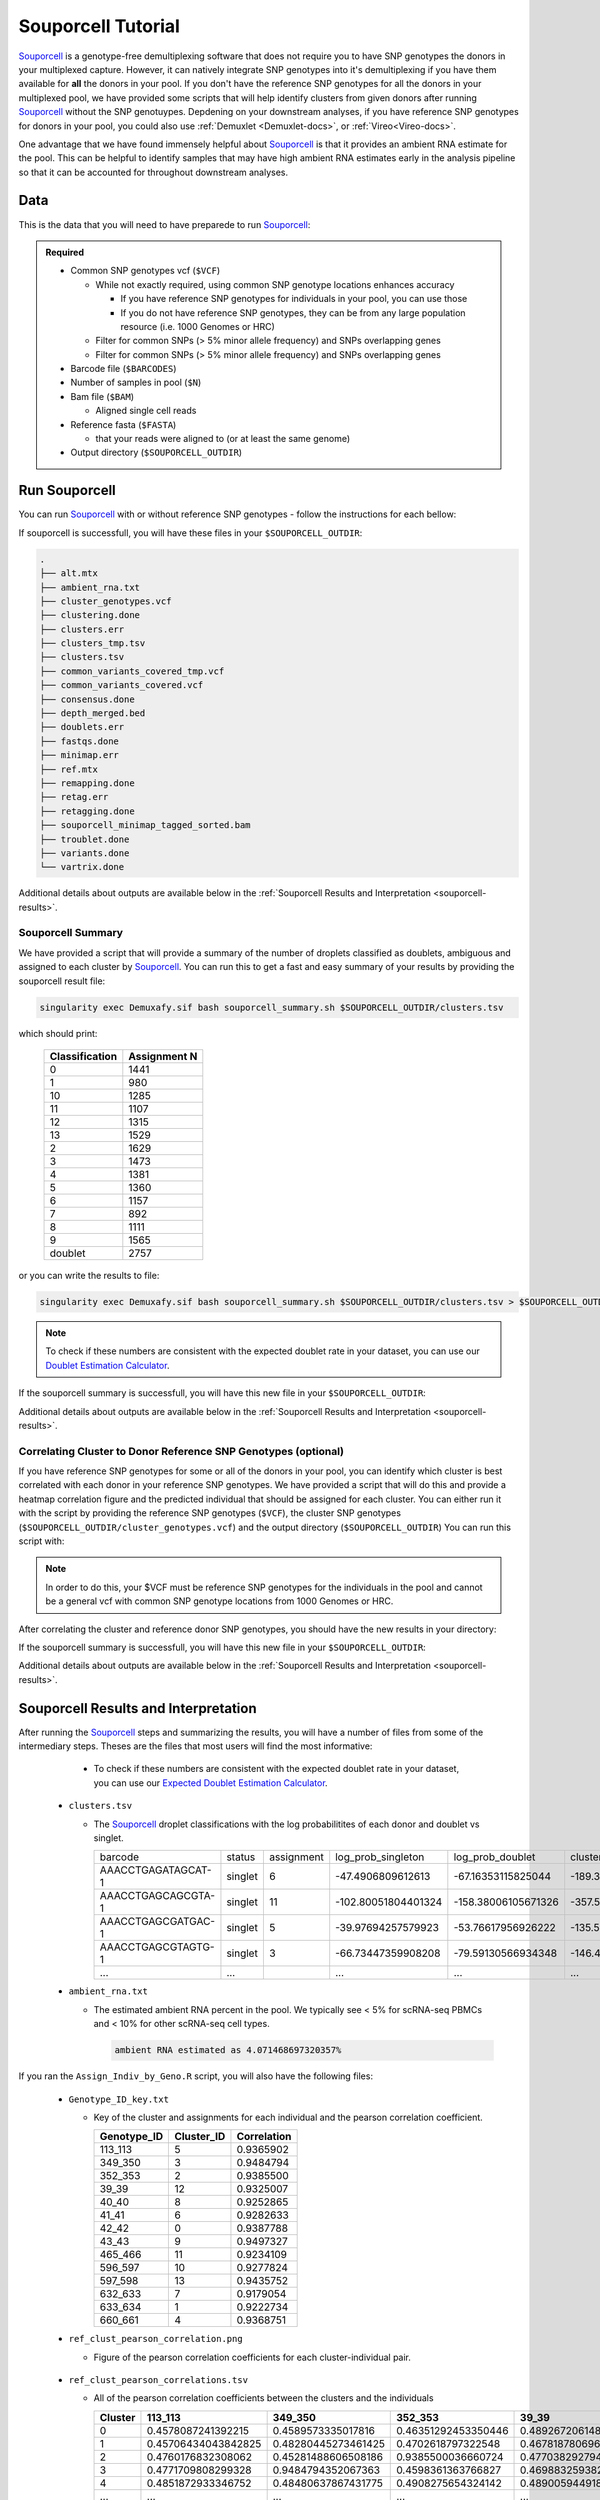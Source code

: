 .. _Souporcell-docs:

Souporcell Tutorial
===========================

.. _Souporcell: https://github.com/wheaton5/souporcell

Souporcell_ is a genotype-free demultiplexing software that does not require you to have SNP genotypes the donors in your multiplexed capture.
However, it can natively integrate SNP genotypes into it's demultiplexing if you have them available for **all** the donors in your pool.
If you don't have the reference SNP genotypes for all the donors in your multiplexed pool, we have provided some scripts that will help identify clusters from given donors after running Souporcell_ without the SNP genotuypes.
Depdening on your downstream analyses, if you have reference SNP genotypes for donors in your pool, you could also use :ref:`Demuxlet <Demuxlet-docs>`, or :ref:`Vireo<Vireo-docs>`.

One advantage that we have found immensely helpful about Souporcell_ is that it provides an ambient RNA estimate for the pool.
This can be helpful to identify samples that may have high ambient RNA estimates early in the analysis pipeline so that it can be accounted for throughout downstream analyses.






Data
----
This is the data that you will need to have preparede to run Souporcell_:

.. admonition:: Required
  :class: important

  - Common SNP genotypes vcf (``$VCF``)

    - While not exactly required, using common SNP genotype locations enhances accuracy

      - If you have reference SNP genotypes for individuals in your pool, you can use those

      - If you do not have reference SNP genotypes, they can be from any large population resource (i.e. 1000 Genomes or HRC)

    - Filter for common SNPs (> 5% minor allele frequency) and SNPs overlapping genes

    - Filter for common SNPs (> 5% minor allele frequency) and SNPs overlapping genes

  - Barcode file (``$BARCODES``)

  - Number of samples in pool (``$N``)
  
  - Bam file (``$BAM``)

    - Aligned single cell reads

  - Reference fasta (``$FASTA``)
  
    - that your reads were aligned to (or at least the same genome)

  - Output directory (``$SOUPORCELL_OUTDIR``)



Run Souporcell
--------------
You can run Souporcell_ with or without reference SNP genotypes - follow the instructions for each bellow:


.. tabs::

  .. tab:: Without Reference SNP Genotypes

    If you don't have reference SNP genotypes for all of your donors, you can run souporcell with the following command, providing an appropriate thread number (``$THREADS``) for your system .
    Don't worry if you only have reference SNP genotypes for a subset of your donors, we have a script that will correlate the cluster and reference SNP genotypes.

    .. code-block:: bash

      singularity exec Demuxafy.sif souporcell_pipeline.py -i $BAM -b $BARCODES -f $FASTA -t $THREADS -o $SOUPORCELL_OUTDIR -k $N --common_variants $VCF

  .. tab:: With Reference SNP Genotypes

    If you have reference SNP genotypes for **all** of your donors, you can run souporcell with the following command, providing an appropriate thread number (``$THREADS``) for your system and listing the donor ids that correspond in the ``$VCF`` file

    .. code-block:: bash

      singularity exec Demuxafy.sif souporcell_pipeline.py -i $BAM -b $BARCODES -f $FASTA -t $THREADS -o $SOUPORCELL_OUTDIR -k $N --known_genotypes $VCF --known_genotypes_sample_names donor1 donor donor3 donor4

If souporcell is successfull, you will have these files in your ``$SOUPORCELL_OUTDIR``:

.. code-block:: bash

  .
  ├── alt.mtx
  ├── ambient_rna.txt
  ├── cluster_genotypes.vcf
  ├── clustering.done
  ├── clusters.err
  ├── clusters_tmp.tsv
  ├── clusters.tsv
  ├── common_variants_covered_tmp.vcf
  ├── common_variants_covered.vcf
  ├── consensus.done
  ├── depth_merged.bed
  ├── doublets.err
  ├── fastqs.done
  ├── minimap.err
  ├── ref.mtx
  ├── remapping.done
  ├── retag.err
  ├── retagging.done
  ├── souporcell_minimap_tagged_sorted.bam
  ├── troublet.done
  ├── variants.done
  └── vartrix.done

Additional details about outputs are available below in the :ref:`Souporcell Results and Interpretation <souporcell-results>`.



Souporcell Summary
^^^^^^^^^^^^^^^^^^
We have provided a script that will provide a summary of the number of droplets classified as doublets, ambiguous and assigned to each cluster by Souporcell_. 
You can run this to get a fast and easy summary of your results by providing the souporcell result file:

.. code-block:: bash

  singularity exec Demuxafy.sif bash souporcell_summary.sh $SOUPORCELL_OUTDIR/clusters.tsv

which should print:

  +-----------------+--------------+
  | Classification  | Assignment N |
  +=================+==============+
  | 0               | 1441         |
  +-----------------+--------------+
  | 1               | 980          |
  +-----------------+--------------+
  | 10              | 1285         |
  +-----------------+--------------+
  | 11              | 1107         |
  +-----------------+--------------+
  | 12              | 1315         |
  +-----------------+--------------+
  | 13              | 1529         |
  +-----------------+--------------+
  | 2               | 1629         |
  +-----------------+--------------+
  | 3               | 1473         |
  +-----------------+--------------+
  | 4               | 1381         |
  +-----------------+--------------+
  | 5               | 1360         |
  +-----------------+--------------+
  | 6               | 1157         |
  +-----------------+--------------+
  | 7               | 892          |
  +-----------------+--------------+
  | 8               | 1111         |
  +-----------------+--------------+
  | 9               | 1565         |
  +-----------------+--------------+
  | doublet         | 2757         |
  +-----------------+--------------+

or you can write the results to file:

.. code-block::

  singularity exec Demuxafy.sif bash souporcell_summary.sh $SOUPORCELL_OUTDIR/clusters.tsv > $SOUPORCELL_OUTDIR/souporcell_summary.tsv


.. admonition:: Note

  To check if these numbers are consistent with the expected doublet rate in your dataset, you can use our `Doublet Estimation Calculator <test.html>`__.




If the souporcell summary is successfull, you will have this new file in your ``$SOUPORCELL_OUTDIR``:

.. code-block:: bash
  :emphasize-lines: 21

  .
  ├── alt.mtx
  ├── ambient_rna.txt
  ├── cluster_genotypes.vcf
  ├── clustering.done
  ├── clusters.err
  ├── clusters_tmp.tsv
  ├── clusters.tsv
  ├── common_variants_covered_tmp.vcf
  ├── common_variants_covered.vcf
  ├── consensus.done
  ├── depth_merged.bed
  ├── doublets.err
  ├── fastqs.done
  ├── minimap.err
  ├── ref.mtx
  ├── remapping.done
  ├── retag.err
  ├── retagging.done
  ├── souporcell_minimap_tagged_sorted.bam
  ├── souporcell_summary.tsv
  ├── troublet.done
  ├── variants.done
  └── vartrix.done

Additional details about outputs are available below in the :ref:`Souporcell Results and Interpretation <souporcell-results>`.


.. _souporcell-results:

Correlating Cluster to Donor Reference SNP Genotypes (optional)
^^^^^^^^^^^^^^^^^^^^^^^^^^^^^^^^^^^^^^^^^^^^^^^^^^^^^^^^^^^^^^^
If you have reference SNP genotypes for some or all of the donors in your pool, you can identify which cluster is best correlated with each donor in your reference SNP genotypes. We have provided a script that will do this and provide a heatmap correlation figure and the predicted individual that should be assigned for each cluster. You can either run it with the script by providing the reference SNP genotypes (``$VCF``), the cluster SNP genotypes (``$SOUPORCELL_OUTDIR/cluster_genotypes.vcf``) and the output directory (``$SOUPORCELL_OUTDIR``) You can run this script with:

.. admonition:: Note

  In order to do this, your $VCF must be reference SNP genotypes for the individuals in the pool and cannot be a general vcf with common SNP genotype locations from 1000 Genomes or HRC.

.. tabs::

  .. tab:: With Script

    .. code-block:: bash

      singularity exec Demuxafy.sif Assign_Indiv_by_Geno.R -r $VCF -c $SOUPORCELL_OUTDIR/cluster_genotypes.vcf -o $SOUPORCELL_OUTDIR

    To see the parameter help menu, type:

    .. code-block:: bash

      singularity exec Demuxafy.sif Assign_Indiv_by_Geno.R -h

    Which will print:

    .. code-block:: bash

      usage: Assign_Indiv_by_Geno.R [-h] -r REFERENCE_VCF -c CLUSTER_VCF -o OUTDIR

      optional arguments:
      -h, --help            show this help message and exit
      -r REFERENCE_VCF, --reference_vcf REFERENCE_VCF
                                                      The output directory where results will be saved
      -c CLUSTER_VCF, --cluster_vcf CLUSTER_VCF
                                                      A QC, normalized seurat object with
                                                      classificaitons/clusters as Idents().
      -o OUTDIR, --outdir OUTDIR
                                                      Number of genes to use in
                                                      'Improved_Seurat_Pre_Process' function.



  .. tab:: Run in R

    You can run the reference vs cluster genotypes manually (possibly because your data doesn't have GT, DS or GP genotype formats) or because you would prefer to alter some of the steps.
    To run the correlations manually, simply start R from the singularity image:

    .. code-block:: R

      singularity exec Demuxafy.sif R

    Once, R has started, you can load the required libraries (included in the singularity image) and run the code.

    .. code-block:: bash

      .libPaths("/usr/local/lib/R/site-library") ### Required so that libraries are loaded from the image instead of locally
      library(tidyr)
      library(tidyverse)
      library(dplyr)
      library(vcfR)
      library(lsa)
      library(ComplexHeatmap)


      ########## Set up paths and variables ##########

      reference_vcf <- "/path/to/reference.vcf"
      cluster_vcf <- "/path/to/souporcell/out/cluster_genotypes.vcf"
      outdir <- "/path/to/souporcell/out/"


      ########## Set up functions ##########
      ##### Calculate DS from GP if genotypes in that format #####
      calculate_DS <- function(GP_df){
          columns <- c()
          for (i in 1:ncol(GP_df)){
              columns <- c(columns, paste0(colnames(GP_df)[i],"-0"), paste0(colnames(GP_df)[i],"-1"), paste0(colnames(GP_df)[i],"-2"))
          }
          df <- GP_df
          colnames(df) <- paste0("c", colnames(df))
          colnames_orig <- colnames(df)
          for (i in 1:length(colnames_orig)){
              df <- separate(df, sep = ",", col = colnames_orig[i], into = columns[(1+(3*(i-1))):(3+(3*(i-1)))])
          }
          df <- mutate_all(df, function(x) as.numeric(as.character(x)))
          for (i in 1: ncol(GP_df)){
              GP_df[,i] <- df[,(2+((i-1)*3))] + 2* df[,(3+((i-1)*3))]
          }
          return(GP_df)
      }

      pearson_correlation <- function(df, ref_df, clust_df){
          for (col in colnames(df)){
              for (row in rownames(df)){
                  df[row,col] <- cor(as.numeric(pull(ref_df, col)), as.numeric(pull(clust_df, row)), method = "pearson", use = "complete.obs")
              }
          }
          return(df)
      }


      ########## Read in vcf files for each of three non-reference genotype softwares ##########
      ref_geno <- read.vcfR(reference_vcf)
      cluster_geno <- read.vcfR(cluster_vcf)



      ########## Convert to tidy data frame ##########
      ####### Identify which genotype FORMAT to use #######
      ##### Cluster VCF #####
      ### Check for each of the different genotype formats ##
      ## DS ##
      format_clust=NA
      cluster_geno_tidy <- as_tibble(extract.gt(element = "DS",cluster_geno, IDtoRowNames = F))
      if (!all(colSums(is.na(cluster_geno_tidy)) == nrow(cluster_geno_tidy))){
        message("Found DS genotype format in cluster vcf. Will use that metric for cluster correlation.")
        format_clust = "DS"
      }

      ## GT ##
      if (is.na(format_clust)){
        cluster_geno_tidy <- as_tibble(extract.gt(element = "GT",cluster_geno, IDtoRowNames = F))
        if (!all(colSums(is.na(cluster_geno_tidy)) == nrow(cluster_geno_tidy))){
          message("Found GT genotype format in cluster vcf. Will use that metric for cluster correlation.")
          format_clust = "GT"

          if (any(grepl("\\|",cluster_geno_tidy[1,]))){
            separator = "|"
            message("Detected | separator for GT genotype format in cluster vcf")
          } else if (any(grepl("/",cluster_geno_tidy[1,]))) {
            separator = "/"
            message("Detected / separator for GT genotype format in cluster vcf")
          } else {
            format_clust = NA
            message("Can't identify a separator for the GT field in cluster vcf, moving on to using GP.")
          }

          cluster_geno_tidy <- as_tibble(lapply(cluster_geno_tidy, function(x) {gsub(paste0("0",separator,"0"),0, x)}) %>%
                                  lapply(., function(x) {gsub(paste0("0",separator,"1"),1, x)}) %>%
                                  lapply(., function(x) {gsub(paste0("1",separator,"0"),1, x)}) %>%
                                  lapply(., function(x) {gsub(paste0("1",separator,"1"),2, x)}))

        }
      }

      ## GP ##
      if (is.na(format_clust)){
        cluster_geno_tidy <- as_tibble(extract.gt(element = "GP",cluster_geno, IDtoRowNames =F))
        if (!all(colSums(is.na(cluster_geno_tidy)) == nrow(cluster_geno_tidy))){
          format_clust = "GP"
          cluster_geno_tidy <- calculate_DS(cluster_geno_tidy)
          message("Found GP genotype format in cluster vcf. Will use that metric for cluster correlation.")

        } else {
          print("Could not identify the expected genotype format fields (DS, GT or GP) in your cluster vcf. Please check the vcf file and make sure that one of the expected genotype format fields is included or run manually with your genotype format field of choice. Quitting")
          q()
        }
      }

          



      ### Reference VCF ###
      ### Check for each of the different genotype formats ##
      ## DS ##
      format_ref = NA
      ref_geno_tidy <- as_tibble(extract.gt(element = "DS",ref_geno, IDtoRowNames = F))
      if (!all(colSums(is.na(ref_geno_tidy)) == nrow(ref_geno_tidy))){
        message("Found DS genotype format in reference vcf. Will use that metric for cluster correlation.")
        format_ref = "DS"
      }

      ## GT ##
      if (is.na(format_ref)){
        ref_geno_tidy <- as_tibble(extract.gt(element = "GT",ref_geno, IDtoRowNames = F))
        if (!all(colSums(is.na(ref_geno_tidy)) == nrow(ref_geno_tidy))){
          message("Found GT genotype format in reference vcf. Will use that metric for cluster correlation.")
          format_ref = "GT"

          if (any(grepl("\\|",ref_geno_tidy[1,]))){
            separator = "|"
            message("Detected | separator for GT genotype format in reference vcf")
          } else if (any(grepl("/",ref_geno_tidy[1,]))) {
            separator = "/"
            message("Detected / separator for GT genotype format in reference vcf")
          } else {
            format_ref = NA
            message("Can't identify a separator for the GT field in reference vcf, moving on to using GP.")
          }

          ref_geno_tidy <- as_tibble(lapply(ref_geno_tidy, function(x) {gsub(paste0("0",separator,"0"),0, x)}) %>%
                                  lapply(., function(x) {gsub(paste0("0",separator,"1"),1, x)}) %>%
                                  lapply(., function(x) {gsub(paste0("1",separator,"0"),1, x)}) %>%
                                  lapply(., function(x) {gsub(paste0("1",separator,"1"),2, x)}))

        }
      }

      ## GP ##
      if (is.na(format_ref)){
        ref_geno_tidy <- as_tibble(extract.gt(element = "GP",ref_geno, IDtoRowNames = F))
        if (!all(colSums(is.na(ref_geno_tidy)) == nrow(ref_geno_tidy))){
          format_clust = "GP"
          ref_geno_tidy <- calculate_DS(ref_geno_tidy)
          message("Found GP genotype format in cluster vcf. Will use that metric for cluster correlation.")

        } else {
          print("Could not identify the expected genotype format fields (DS, GT or GP) in your cluster vcf. Please check the vcf file and make sure that one of the expected genotype format fields is included or run manually with your genotype format field of choice. Quitting")
          q()
        }
      }



      ### Get SNP IDs that will match between reference and cluster ###
      ## Account for possibility that the ref or alt might be missing
      if ((all(is.na(cluster_geno@fix[,'REF'])) & all(is.na(cluster_geno@fix[,'ALT']))) | (all(is.na(ref_geno@fix[,'REF'])) & all(is.na(ref_geno@fix[,'ALT'])))){
        message("The REF and ALT categories are not provided for the reference and/or the cluster vcf. Will use just the chromosome and position to match SNPs.")
        cluster_geno_tidy$ID <- paste0(cluster_geno@fix[,'CHROM'],":", cluster_geno@fix[,'POS'])
        ref_geno_tidy$ID <- paste0(ref_geno@fix[,'CHROM'],":", ref_geno@fix[,'POS'])
      } else if (all(is.na(cluster_geno@fix[,'REF'])) | all(is.na(ref_geno@fix[,'REF']))){
        message("The REF categories are not provided for the reference and/or the cluster vcf. Will use the chromosome, position and ALT to match SNPs.")
        cluster_geno_tidy$ID <- paste0(cluster_geno@fix[,'CHROM'],":", cluster_geno@fix[,'POS'],"_", cluster_geno@fix[,'REF'])
        ref_geno_tidy$ID <- paste0(ref_geno@fix[,'CHROM'],":", ref_geno@fix[,'POS'],"_", ref_geno@fix[,'REF'])
      } else if (all(is.na(cluster_geno@fix[,'ALT'])) | all(is.na(ref_geno@fix[,'ALT']))){
        message("The ALT categories are not provided for the reference and/or the cluster vcf. Will use the chromosome, position and REF to match SNPs.")
        cluster_geno_tidy$ID <- paste0(cluster_geno@fix[,'CHROM'],":", cluster_geno@fix[,'POS'],"_", cluster_geno@fix[,'ALT'])
        ref_geno_tidy$ID <- paste0(ref_geno@fix[,'CHROM'],":", ref_geno@fix[,'POS'],"_", ref_geno@fix[,'ALT'])
      } else {
        message("Found REF and ALT in both cluster and reference genotype vcfs. Will use chromosome, position, REF and ALT to match SNPs.")
          cluster_geno_tidy$ID <- paste0(cluster_geno@fix[,'CHROM'],":", cluster_geno@fix[,'POS'],"_", cluster_geno@fix[,'REF'],"_", cluster_geno@fix[,'ALT'])
        ref_geno_tidy$ID <- paste0(ref_geno@fix[,'CHROM'],":", ref_geno@fix[,'POS'],"_", ref_geno@fix[,'REF'],"_", ref_geno@fix[,'ALT'])
      }


      ### Update the vcf dfs to remove SNPs with no genotyopes
      cluster_geno_tidy <- cluster_geno_tidy[colSums(!is.na(cluster_geno_tidy)) > 0]
      ref_geno_tidy <- ref_geno_tidy[colSums(!is.na(ref_geno_tidy)) > 0]



      ########## Get a unique list of SNPs that is in both the reference and cluster genotypes ##########
      locations  <- inner_join(ref_geno_tidy[,"ID"],cluster_geno_tidy[,"ID"])
      locations <- locations[!(locations$ID %in% locations[duplicated(locations),]$ID),]

      ########## Keep just the SNPs that overlap ##########
      ref_geno_tidy <- left_join(locations, ref_geno_tidy)
      cluster_geno_tidy <- left_join(locations, cluster_geno_tidy)

      ########## Correlate all the cluster genotypes with the individuals genotyped ##########
      ##### Make a dataframe that has the clusters as the row names and the individuals as the column names #####
      pearson_correlations <- as.data.frame(matrix(nrow = (ncol(cluster_geno_tidy) -1), ncol = (ncol(ref_geno_tidy) -1)))
      colnames(pearson_correlations) <- colnames(ref_geno_tidy)[2:(ncol(ref_geno_tidy))]
      rownames(pearson_correlations) <- colnames(cluster_geno_tidy)[2:(ncol(cluster_geno_tidy))]
      pearson_correlations <- pearson_correlation(pearson_correlations, ref_geno_tidy, cluster_geno_tidy)
      cluster <- data.frame("Cluster" = rownames(pearson_correlations))
      pearson_correlations_out <- cbind(cluster, pearson_correlations)

      ########## Save the correlation dataframes ##########
      write_delim(pearson_correlations_out, file = paste0(outdir,"/ref_clust_pearson_correlations.tsv"), delim = "\t" )


      ########## Create correlation figures ##########
      col_fun = colorRampPalette(c("white", "red"))(101)
      pPearsonCorrelations <- Heatmap(as.matrix(pearson_correlations), cluster_rows = T, col = col_fun)

      ########## Save the correlation figures ##########
      png(filename = paste0(outdir,"/ref_clust_pearson_correlation.png"), width = 500)
      print(pPearsonCorrelations)
      dev.off()

      ########## Assign individual to cluster based on highest correlating individual ##########
      key <- as.data.frame(matrix(nrow = ncol(pearson_correlations), ncol = 3))
      colnames(key) <- c("Genotype_ID","Cluster_ID","Correlation")
      key$Genotype_ID <- colnames(pearson_correlations)
      for (id in key$Genotype_ID){
          if (max(pearson_correlations[,id]) == max(pearson_correlations[rownames(pearson_correlations)[which.max(pearson_correlations[,id])],])){
              key$Cluster_ID[which(key$Genotype_ID == id)] <- rownames(pearson_correlations)[which.max(pearson_correlations[,id])]
              key$Correlation[which(key$Genotype_ID == id)] <- max(pearson_correlations[,id])
          } else {
              key$Cluster_ID[which(key$Genotype_ID == id)] <- "unassigned"
              key$Correlation[which(key$Genotype_ID == id)] <- NA
          }
      }

      write_delim(key, file = paste0(outdir,"/Genotype_ID_key.txt"), delim = "\t")


After correlating the cluster and reference donor SNP genotypes, you should have the new results in your directory:


If the souporcell summary is successfull, you will have this new file in your ``$SOUPORCELL_OUTDIR``:

.. code-block:: bash
  :emphasize-lines: 15,16,19,20

  .
  ├── alt.mtx
  ├── ambient_rna.txt
  ├── cluster_genotypes.vcf
  ├── clustering.done
  ├── clusters.err
  ├── clusters_tmp.tsv
  ├── clusters.tsv
  ├── common_variants_covered_tmp.vcf
  ├── common_variants_covered.vcf
  ├── consensus.done
  ├── depth_merged.bed
  ├── doublets.err
  ├── fastqs.done
  ├── Genotype_ID_key.txt
  ├── Individual_genotypes_subset.vcf.gz
  ├── minimap.err
  ├── ref.mtx
  ├── ref_clust_pearson_correlation.png
  ├── ref_clust_pearson_correlations.tsv
  ├── remapping.done
  ├── retag.err
  ├── retagging.done
  ├── souporcell_minimap_tagged_sorted.bam
  ├── souporcell_summary.tsv
  ├── troublet.done
  ├── variants.done
  └── vartrix.done

Additional details about outputs are available below in the :ref:`Souporcell Results and Interpretation <souporcell-results>`.



Souporcell Results and Interpretation
-------------------------------------
After running the Souporcell_ steps and summarizing the results, you will have a number of files from some of the intermediary steps. 
Theses are the files that most users will find the most informative:


    - To check if these numbers are consistent with the expected doublet rate in your dataset, you can use our `Expected Doublet Estimation Calculator <test.html>`__.

  - ``clusters.tsv``

    - The Souporcell_ droplet classifications with the log probabilitites of each donor and doublet vs singlet.

      +-------------------------+----------+-----------------+-------------------------+-------------------------+-------------------------+--------------------------+-------------------------+-------------------------+----------------------+-------------------------+---------------------------+-------------------------+------------------------+-------------------------+-------------------------+--------------------------+------------------------+----------------------+
      | barcode                 | status   | assignment      | log_prob_singleton      | log_prob_doublet        | cluster0                |cluster1                  | cluster2                | cluster3                | cluster4             | cluster5                | cluster6                  | cluster7                | cluster8               |cluster9                 | cluster10               | cluster11                | cluster12              | cluster13            |
      +-------------------------+----------+-----------------+-------------------------+-------------------------+-------------------------+--------------------------+-------------------------+-------------------------+----------------------+-------------------------+---------------------------+-------------------------+------------------------+-------------------------+-------------------------+--------------------------+------------------------+----------------------+
      | AAACCTGAGATAGCAT-1      | singlet  | 6               | -47.4906809612613       | -67.16353115825044      | -189.38489711217204     |-167.22863078578243       | -175.6243866125455      | -195.88836978493757     | -147.1278571646738   | -162.71464140958287     | -47.4906809612613         | -147.57558470556503     |-142.24543450475267     | -137.94217556189426     | -171.6924681433834      | -192.9070590872178       |-162.2042834302814      | -141.9657291979218   |
      +-------------------------+----------+-----------------+-------------------------+-------------------------+-------------------------+--------------------------+-------------------------+-------------------------+----------------------+-------------------------+---------------------------+-------------------------+------------------------+-------------------------+-------------------------+--------------------------+------------------------+----------------------+
      | AAACCTGAGCAGCGTA-1      | singlet  | 11              | -102.80051804401324     | -158.38006105671326     | -357.5113573904763      |-403.04676141772245       | -465.3312627534814      | -368.72445203224066     | -362.5022337777086   | -377.5322002577741      | -400.12257643517944       | -436.7935123280712      |-364.36305907429954     | -434.8878131790703      | -393.42953156344277     | -102.80051804401324      |-369.5775718688619      | -403.83637627549155  |
      +-------------------------+----------+-----------------+-------------------------+-------------------------+-------------------------+--------------------------+-------------------------+-------------------------+----------------------+-------------------------+---------------------------+-------------------------+------------------------+-------------------------+-------------------------+--------------------------+------------------------+----------------------+
      | AAACCTGAGCGATGAC-1      | singlet  | 5               | -39.97694257579923      | -53.76617956926222      | -135.58935896223636     |-129.29863536547518       | -122.20920829636167     | -99.54420652897485      | -139.8403265674046   | -39.97694257579923      | -136.5313839118704        | -139.57805752070823     |-113.63185227373309     | -117.89083888468238     | -126.95555633151154     | -167.2476854256994       |-127.05455963457722     | -123.63808626520557  |
      +-------------------------+----------+-----------------+-------------------------+-------------------------+-------------------------+--------------------------+-------------------------+-------------------------+----------------------+-------------------------+---------------------------+-------------------------+------------------------+-------------------------+-------------------------+--------------------------+------------------------+----------------------+
      | AAACCTGAGCGTAGTG-1      | singlet  | 3               | -66.73447359908208      | -79.59130566934348      | -146.47954690347862     |-197.54291944344263       | -211.47148694945332     | -66.73447359908208      | -163.94180016636983  | -173.4754549428176      | -183.73592914945144       | -163.7126225130574      |-172.5171380662907      | -231.65011940831332     | -197.42816500995383     | -167.68988627905136      |-165.7006532267023      | -174.74052654720117  |
      +-------------------------+----------+-----------------+-------------------------+-------------------------+-------------------------+--------------------------+-------------------------+-------------------------+----------------------+-------------------------+---------------------------+-------------------------+------------------------+-------------------------+-------------------------+--------------------------+------------------------+----------------------+
      | ...                     | ...      |                 | ...                     | ...                     | ...                     |...                       | ...                     | ...                     | ...                  | ...                     | ...                       | ...                     |...                     | ...                     | ...                     | ...                      |...                     | ...                  |
      +-------------------------+----------+-----------------+-------------------------+-------------------------+-------------------------+--------------------------+-------------------------+-------------------------+----------------------+-------------------------+---------------------------+-------------------------+------------------------+-------------------------+-------------------------+--------------------------+------------------------+----------------------+
      

  - ``ambient_rna.txt``

    - The estimated ambient RNA percent in the pool. We typically see < 5% for scRNA-seq PBMCs and < 10% for other scRNA-seq cell types.

      .. code-block:: bash

        ambient RNA estimated as 4.071468697320357%

  
If you ran the ``Assign_Indiv_by_Geno.R`` script, you will also have the following files:

  - ``Genotype_ID_key.txt``

    - Key of the cluster and assignments for each individual and the pearson correlation coefficient.

      +-------------+------------+-------------+
      | Genotype_ID | Cluster_ID | Correlation |
      +=============+============+=============+
      | 113_113     |  5         | 0.9365902   |
      +-------------+------------+-------------+
      | 349_350     |  3         | 0.9484794   |
      +-------------+------------+-------------+
      | 352_353     |  2         | 0.9385500   | 
      +-------------+------------+-------------+
      | 39_39       |  12        | 0.9325007   |
      +-------------+------------+-------------+
      | 40_40       |  8         | 0.9252865   |
      +-------------+------------+-------------+
      | 41_41       |  6         | 0.9282633   |
      +-------------+------------+-------------+
      | 42_42       |  0         | 0.9387788   |
      +-------------+------------+-------------+
      | 43_43       |  9         | 0.9497327   |
      +-------------+------------+-------------+
      | 465_466     |  11        | 0.9234109   |
      +-------------+------------+-------------+
      | 596_597     |  10        | 0.9277824   |
      +-------------+------------+-------------+
      | 597_598     |  13        | 0.9435752   |
      +-------------+------------+-------------+
      | 632_633     |  7         | 0.9179054   |
      +-------------+------------+-------------+
      | 633_634     |  1         | 0.9222734   |
      +-------------+------------+-------------+
      | 660_661     |  4         | 0.9368751   |
      +-------------+------------+-------------+


  - ``ref_clust_pearson_correlation.png``

    - Figure of the pearson correlation coefficients for each cluster-individual pair.

      .. figure:: _figures/OneK1K_scRNA_Sample54_souporcell_pearson_correlation.png

  - ``ref_clust_pearson_correlations.tsv``

    - All of the pearson correlation coefficients between the clusters and the individuals

      +---------+---------------------+---------------------+---------------------+---------------------+---------------------+-----+
      | Cluster |          113_113    |          349_350    |          352_353    |          39_39      |          40_40      | ... |
      +=========+=====================+=====================+=====================+=====================+=====================+=====+
      | 0       | 0.4578087241392215  | 0.4589573335017816  | 0.46351292453350446 | 0.48926720614880104 | 0.4841871441103791  | ... |
      +---------+---------------------+---------------------+---------------------+---------------------+---------------------+-----+
      | 1       | 0.45706434043842825 | 0.48280445273461425 | 0.4702618797322548  | 0.4678187806965093  | 0.4801164797099736  | ... |
      +---------+---------------------+---------------------+---------------------+---------------------+---------------------+-----+
      | 2       | 0.4760176832308062  | 0.45281488606508186 | 0.9385500036660724  | 0.47703829279476667 | 0.47639771569917855 | ... |
      +---------+---------------------+---------------------+---------------------+---------------------+---------------------+-----+
      | 3       | 0.4771709808299328  | 0.9484794352067363  | 0.4598361363766827  | 0.4698832593827229  | 0.4822779587579728  | ... |
      +---------+---------------------+---------------------+---------------------+---------------------+---------------------+-----+
      | 4       | 0.4851872933346752  | 0.48480637867431775 | 0.4908275654324142  | 0.48900594491809124 | 0.4647100675599844  | ... |
      +---------+---------------------+---------------------+---------------------+---------------------+---------------------+-----+
      | ...     | ...                 | ...                 | ...                 | ...                 | ...                 | ... |
      +---------+---------------------+---------------------+---------------------+---------------------+---------------------+-----+


Merging Results with Other Software Restults
--------------------------------------------
We have provided a script that will help merge and summarize the results from multiple softwares together.
See :ref:`Combine Results <Combine-docs>`.


Citation
--------
If you used this workflow for analysis, please reference our paper (REFERENCE) as well as `Souporcell <https://www.nature.com/articles/s41592-020-0820-1>`__.